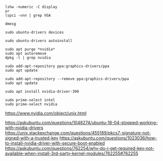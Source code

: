 #+BEGIN_SRC
lshw -numeric -C display
or
lspci -vnn | grep VGA
#+END_SRC

#+BEGIN_SRC
dmesg
#+END_SRC

#+BEGIN_SRC
sudo ubuntu-drivers devices
#+END_SRC

#+BEGIN_SRC
sudo ubuntu-drivers autoinstall
#+END_SRC

#+BEGIN_SRC
sudo apt purge *nvidia*
sudo apt autoremove
dpkg -l | grep nvidia
#+END_SRC

#+BEGIN_SRC
sudo add-apt-repository ppa:graphics-drivers/ppa
sudo apt update
#+END_SRC

#+BEGIN_SRC
sudo add-apt-repository --remove ppa:graphics-drivers/ppa
sudo apt update
#+END_SRC

#+BEGIN_SRC
sudo apt install nvidia-driver-390
#+END_SRC

#+BEGIN_SRC
sudo prime-select intel
sudo prime-select nvidia
#+END_SRC

https://www.nvidia.com/object/unix.html

https://askubuntu.com/questions/1048274/ubuntu-18-04-stopped-working-with-nvidia-drivers
https://unix.stackexchange.com/questions/455189/pkcs7-signature-not-signed-with-a-trusted-key
https://askubuntu.com/questions/1023036/how-to-install-nvidia-driver-with-secure-boot-enabled
https://askubuntu.com/questions/762254/why-do-i-get-required-key-not-available-when-install-3rd-party-kernel-modules/762255#762255
